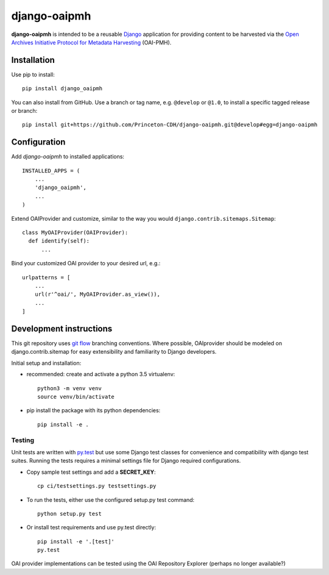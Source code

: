 django-oaipmh
======

.. sphinx-start-marker-do-not-remove

.. image:: https://travis-ci.org/Princeton-CDH/django-oaipmh.svg?branch=master
   :target: https://travis-ci.org/Princeton-CDH/django-oaipmh
   :alt: Build Status
.. image:: https://codecov.io/gh/Princeton-CDH/django-oaipmh/branch/master/graph/badge.svg
   :target: https://codecov.io/gh/Princeton-CDH/django-oaipmh
   :alt: Code Coverage
.. image:: https://landscape.io/github/Princeton-CDH/django-oaipmh/master/landscape.svg?style=flat
   :target: https://landscape.io/github/Princeton-CDH/django-oaipmh/master
   :alt: Code Health
.. image:: https://requires.io/github/Princeton-CDH/django-oaipmh/requirements.svg?branch=master
   :target: https://requires.io/github/Princeton-CDH/django-oaipmh/requirements/?branch=master
   :alt: Requirements Status
.. image:: https://img.shields.io/badge/Say%20Thanks-!-1EAEDB.svg
   :target: https://saythanks.io/to/cdhdevteam


**django-oaipmh** is intended to be a reusable `Django`_ application for
providing content to be harvested via the `Open Archives Initiative Protocol for
Metadata Harvesting`_ (OAI-PMH).

.. _Django: https://www.djangoproject.com/
.. _Open Archives Initiative Protocol for Metadata Harvesting: https://www.openarchives.org/pmh/

Installation
------------

Use pip to install::

    pip install django_oaipmh


You can also install from GitHub.  Use a branch or tag name, e.g.
``@develop`` or ``@1.0``, to install a specific tagged release or branch::

    pip install git+https://github.com/Princeton-CDH/django-oaipmh.git@develop#egg=django-oaipmh


Configuration
-------------

Add `django-oaipmh` to installed applications::

    INSTALLED_APPS = (
        ...
        'django_oaipmh',
        ...
    )

Extend OAIProvider and customize, similar to the way you would 
``django.contrib.sitemaps.Sitemap``::

  class MyOAIProvider(OAIProvider):
    def identify(self):
        ...

Bind your customized OAI provider to your desired url, e.g.::

    urlpatterns = [
        ...
        url(r'^oai/', MyOAIProvider.as_view()),
        ...
    ]

Development instructions
------------------------

This git repository uses `git flow`_ branching conventions. Where possible,
OAIprovider should be modeled on django.contrib.sitemap for easy extensibility 
and familiarity to Django developers.

.. _git flow: https://github.com/nvie/gitflow

Initial setup and installation:

- recommended: create and activate a python 3.5 virtualenv::

    python3 -m venv venv
    source venv/bin/activate

- pip install the package with its python dependencies::

    pip install -e .


Testing
^^^^^^^^^^^^

Unit tests are written with `py.test <http://doc.pytest.org/>`_ but use some
Django test classes for convenience and compatibility with django test suites.
Running the tests requires a minimal settings file for Django required
configurations.

- Copy sample test settings and add a **SECRET_KEY**::

    cp ci/testsettings.py testsettings.py

- To run the tests, either use the configured setup.py test command::

    python setup.py test

- Or install test requirements and use py.test directly::

    pip install -e '.[test]'
    py.test

OAI provider implementations can be tested using the OAI Repository Explorer 
(perhaps no longer available?)